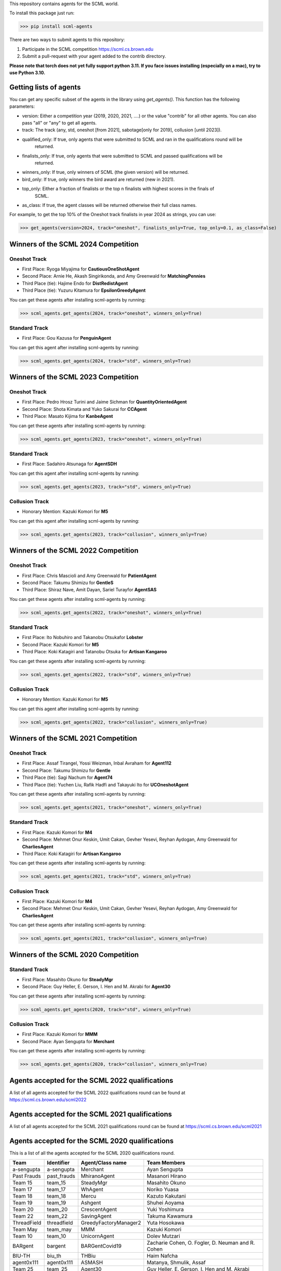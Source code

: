 This repository contains agents for the SCML world.

To install this package just run:

>>> pip install scml-agents

There are two ways to submit agents to this repository:

1. Participate in the SCML competition `https://scml.cs.brown.edu <https://scml.cs.brown.edu>`_
2. Submit a pull-request with your agent added to the contrib directory.


**Please note that torch does not yet fully support python 3.11. If you face issues installing (especially on a mac), try to use Python 3.10.**

Getting lists of agents
=======================

You can get any specific subset of the agents in the library using `get_agents()`. This function
has the following parameters:

* version: Either a competition year (2019, 2020, 2021, ....) or the value "contrib" for all other agents. You can also pass "all" or "any" to get all agents.
* track: The track (any, std, oneshot [from 2021], sabotage[only for 2019], collusion [until 2023]).
* qualified_only: If true, only agents that were submitted to SCML and ran in the qualifications round will be
                  returned.
* finalists_only: If true, only agents that were submitted to SCML and passed qualifications will be
                  returned.
* winners_only: If true, only winners of SCML (the given version) will be returned.
* bird_only: If true, only winners the bird award are returned (new in 2021).
* top_only: Either a fraction of finalists or the top n finalists with highest scores in the finals of
            SCML.
* as_class: If true, the agent classes will be returned otherwise their full class names.


For example, to get the top 10% of the Oneshot track finalists in year 2024 as strings, you can use:

>>> get_agents(version=2024, track="oneshot", finalists_only=True, top_only=0.1, as_class=False)

Winners of the SCML 2024 Competition
====================================

Oneshot Track
-------------
* First Place: Ryoga Miyajima for **CautiousOneShotAgent**
* Second Place: Arnie He, Akash Singirikonda, and Amy Greenwald for **MatchingPennies**
* Third Place (tie): Hajime Endo for **DistRedistAgent**
* Third Place (tie): Yuzuru Kitamura for **EpsilonGreedyAgent**

You can get these agents after installing scml-agents by running:

>>> scml_agents.get_agents(2024, track="oneshot", winners_only=True)

Standard Track
--------------
* First Place: Gou Kazusa for **PenguinAgent**

You can get this agent after installing scml-agents by running:

>>> scml_agents.get_agents(2024, track="std", winners_only=True)

Winners of the SCML 2023 Competition
====================================

Oneshot Track
-------------
* First Place: Pedro Hrosz Turini and Jaime Sichman for **QuantityOrientedAgent**
* Second Place: Shota Kimata and Yuko Sakurai for **CCAgent**
* Third Place: Masato Kijima for **KanbeAgent**

You can get these agents after installing scml-agents by running:

>>> scml_agents.get_agents(2023, track="oneshot", winners_only=True)

Standard Track
--------------
* First Place: Sadahiro Atsunaga for **AgentSDH**

You can get this agent after installing scml-agents by running:

>>> scml_agents.get_agents(2023, track="std", winners_only=True)

Collusion Track
---------------
* Honorary Mention: Kazuki Komori for **M5**

You can get this agent after installing scml-agents by running:

>>> scml_agents.get_agents(2023, track="collusion", winners_only=True)

Winners of the SCML 2022 Competition
====================================

Oneshot Track
-------------
* First Place: Chris Mascioli and Amy Greenwald for **PatientAgent**
* Second Place: Takumu Shimizu for **GentleS**
* Third Place: Shiraz Nave, Amit Dayan, Sariel Turayfor **AgentSAS**

You can get these agents after installing scml-agents by running:

>>> scml_agents.get_agents(2022, track="oneshot", winners_only=True)

Standard Track
--------------
* First Place: Ito Nobuhiro and Takanobu Otsukafor **Lobster**
* Second Place: Kazuki Komori for **M5**
* Third Place: Koki Katagiri and Tatanobu Otsuka for **Artisan Kangaroo**

You can get these agents after installing scml-agents by running:

>>> scml_agents.get_agents(2022, track="std", winners_only=True)

Collusion Track
---------------
* Honorary Mention: Kazuki Komori for **M5**

You can get this agent after installing scml-agents by running:

>>> scml_agents.get_agents(2022, track="collusion", winners_only=True)

Winners of the SCML 2021 Competition
====================================

Oneshot Track
-------------
* First Place: Assaf Tirangel, Yossi Weizman, Inbal Avraham for **Agent112**
* Second Place: Takumu Shimizu for **Gentle**
* Third Place (tie): Sagi Nachum for **Agent74**
* Third Place (tie): Yuchen Liu, Rafik Hadfi and Takayuki Ito for **UCOneshotAgent**

You can get these agents after installing scml-agents by running:

>>> scml_agents.get_agents(2021, track="oneshot", winners_only=True)

Standard Track
--------------
* First Place: Kazuki Komori for **M4**
* Second Place: Mehmet Onur Keskin, Umit Cakan, Gevher Yesevi, Reyhan Aydogan, Amy Greenwald for **CharliesAgent**
* Third Place: Koki Katagiri for **Artisan Kangaroo**

You can get these agents after installing scml-agents by running:

>>> scml_agents.get_agents(2021, track="std", winners_only=True)

Collusion Track
---------------
* First Place: Kazuki Komori for **M4**
* Second Place: Mehmet Onur Keskin, Umit Cakan, Gevher Yesevi, Reyhan Aydogan, Amy Greenwald for **CharliesAgent**

You can get these agents after installing scml-agents by running:

>>> scml_agents.get_agents(2021, track="collusion", winners_only=True)

Winners of the SCML 2020 Competition
====================================

Standard Track
--------------
* First Place: Masahito Okuno for **SteadyMgr**
* Second Place: Guy Heller, E. Gerson, I. Hen and M. Akrabi for **Agent30**

You can get these agents after installing scml-agents by running:

>>> scml_agents.get_agents(2020, track="std", winners_only=True)

Collusion Track
---------------
* First Place: Kazuki Komori for **MMM**
* Second Place: Ayan Sengupta for **Merchant**

You can get these agents after installing scml-agents by running:

>>> scml_agents.get_agents(2020, track="collusion", winners_only=True)


Agents accepted for the SCML 2022 qualifications
================================================

A list of all agents accepted for the SCML 2022 qualifications round can be found at `https://scml.cs.brown.edu/scml2022 <https://scml.cs.brown.edu/scml2022>`_

Agents accepted for the SCML 2021 qualifications
================================================

A list of all agents accepted for the SCML 2021 qualifications round can be found at `https://scml.cs.brown.edu/scml2021 <https://scml.cs.brown.edu/scml2021>`_


Agents accepted for the SCML 2020 qualifications
================================================

This is a list of all the agents accepted for the SCML 2020 qualifications round.

============= ============= =======================  ====================================================================================================
  Team          Identifier    Agent/Class name         Team Members
============= ============= =======================  ====================================================================================================
  a-sengupta    a-sengupta    Merchant                 Ayan Sengupta
------------- ------------- -----------------------  ----------------------------------------------------------------------------------------------------
  Past Frauds   past_frauds   MhiranoAgent             Masanori Hirano
------------- ------------- -----------------------  ----------------------------------------------------------------------------------------------------
  Team 15       team_15       SteadyMgr                Masahito Okuno
------------- ------------- -----------------------  ----------------------------------------------------------------------------------------------------
  Team 17       team_17       WhAgent                  Noriko Yuasa
------------- ------------- -----------------------  ----------------------------------------------------------------------------------------------------
  Team 18       team_18       Mercu                    Kazuto Kakutani
------------- ------------- -----------------------  ----------------------------------------------------------------------------------------------------
  Team 19       team_19       Ashgent                  Shuhei Aoyama
------------- ------------- -----------------------  ----------------------------------------------------------------------------------------------------
  Team 20       team_20       CrescentAgent            Yuki Yoshimura
------------- ------------- -----------------------  ----------------------------------------------------------------------------------------------------
  Team 22       team_22       SavingAgent              Takuma Kawamura
------------- ------------- -----------------------  ----------------------------------------------------------------------------------------------------
  ThreadField   threadfield   GreedyFactoryManager2    Yuta Hosokawa
------------- ------------- -----------------------  ----------------------------------------------------------------------------------------------------
  Team May      team_may      MMM                      Kazuki Komori
------------- ------------- -----------------------  ----------------------------------------------------------------------------------------------------
  Team 10       team_10       UnicornAgent             Dolev Mutzari
------------- ------------- -----------------------  ----------------------------------------------------------------------------------------------------
  BARgent       bargent       BARGentCovid19           Zacharie Cohen, O. Fogler, D. Neuman and R. Cohen
------------- ------------- -----------------------  ----------------------------------------------------------------------------------------------------
  BIU-TH        biu_th        THBiu                    Haim Nafcha
------------- ------------- -----------------------  ----------------------------------------------------------------------------------------------------
  agent0x111    agent0x111    ASMASH                   Matanya, Shmulik, Assaf
------------- ------------- -----------------------  ----------------------------------------------------------------------------------------------------
  Team 25       team_25       Agent30                  Guy Heller, E. Gerson, I. Hen and M. Akrabi
------------- ------------- -----------------------  ----------------------------------------------------------------------------------------------------
 Team 29       team_29       BIUDODY                  Dror Levy, D. Joffe and O. Nagar
------------- ------------- -----------------------  ----------------------------------------------------------------------------------------------------
 Team 32       team_32       BeerAgent                Benjamin Wexler
------------- ------------- -----------------------  ----------------------------------------------------------------------------------------------------
 Team 27       team_27       AgentProjectGC           Cihan Eran and Gevher Yesevi
------------- ------------- -----------------------  ----------------------------------------------------------------------------------------------------
  MontyHall     montyhall     MontyHall                Enrique Areyan Viqueira, E. Li, D. Silverston, A. Sridhar, J. Tsatsaros, A. Yuan and A. Greenwald
============= ============= =======================  ====================================================================================================

 You can get these agents after installing scml-agents by running:

>>> scml_agents.get_agents(2020, track="any")


Installation Note
=================

If you are on Apple M1, you will need to install tensorflow **before** installing this package on conda using the method described `here <https://developer.apple.com/metal/tensorflow-plugin/>`_
